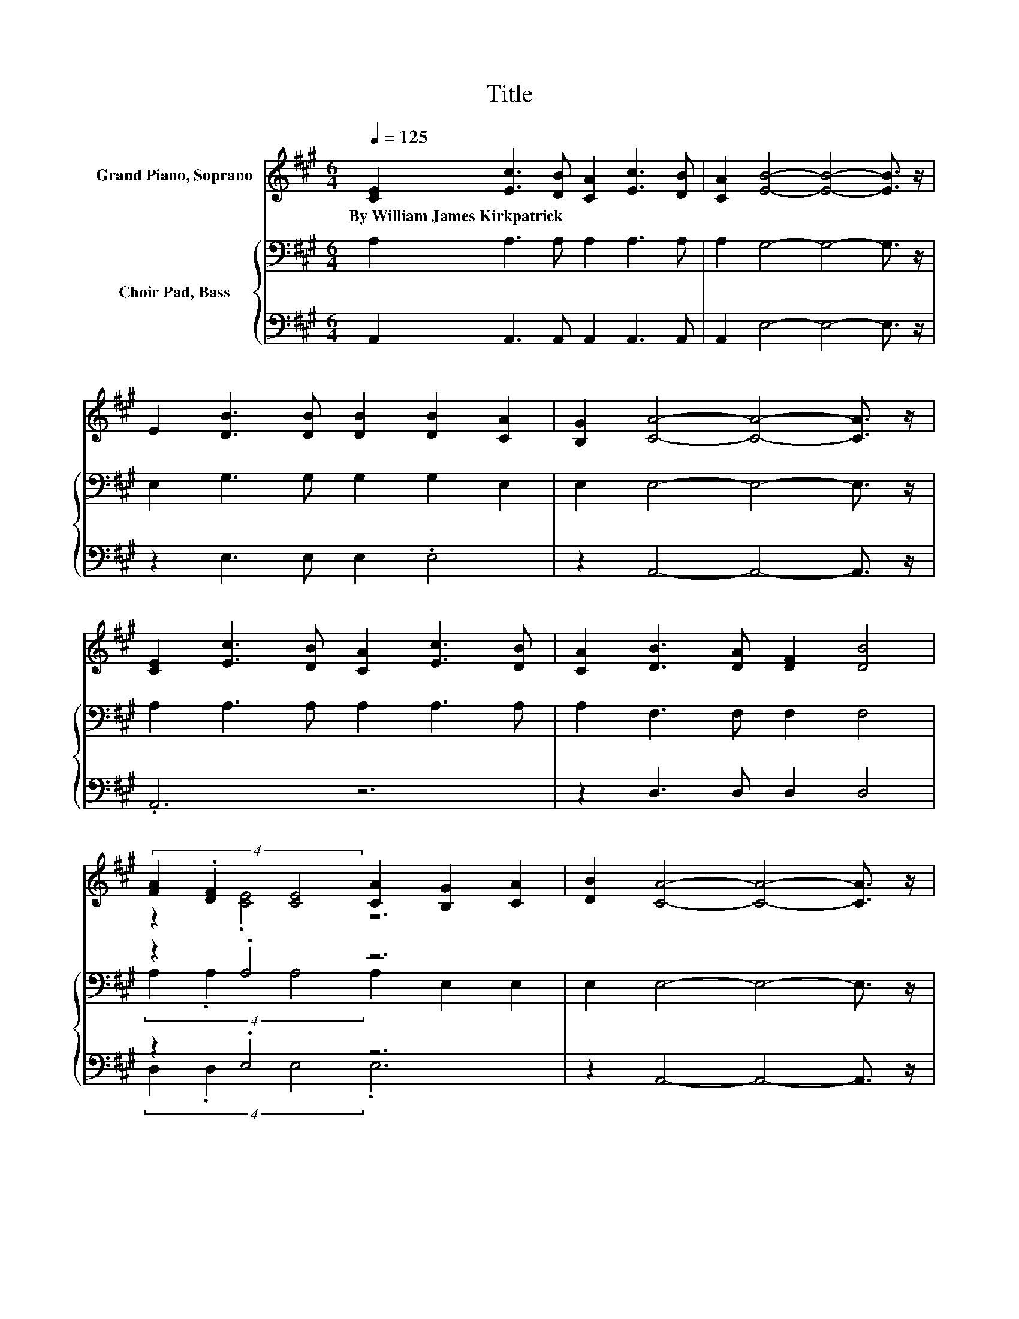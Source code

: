 X:1
T:Title
%%score ( 1 2 ) { ( 3 5 ) | ( 4 6 ) }
L:1/8
Q:1/4=125
M:6/4
K:A
V:1 treble nm="Grand Piano, Soprano"
V:2 treble 
V:3 bass nm="Choir Pad, Bass"
V:5 bass 
V:4 bass 
V:6 bass 
V:1
 [CE]2 [Ec]3 [DB] [CA]2 [Ec]3 [DB] | [CA]2 [EB]4- [EB]4- [EB]3/2 z/ | %2
w: By~William~James~Kirkpatrick * * * * *||
 E2 [DB]3 [DB] [DB]2 [DB]2 [CA]2 | [B,G]2 [CA]4- [CA]4- [CA]3/2 z/ | %4
w: ||
 [CE]2 [Ec]3 [DB] [CA]2 [Ec]3 [DB] | [CA]2 [DB]3 [DA] [DF]2 [DB]4 | %6
w: ||
 (4:3:3[FA]2 .[DF]2 [CE]4 [CA]2 [B,G]2 [CA]2 | [DB]2 [CA]4- [CA]4- [CA]3/2 z/ | %8
w: ||
 E2 [EB]4- [EB]4- [EB]3/2 z/ | E2 [Ec]4- [Ec]4- [Ec]3/2 z/ | z2 [Fd]3 [Fd] [Fd]2 [Fd]2 [Fe]2 | %11
w: |||
 [Fd]2 [Ec]4- [Ec]4- [Ec]3/2 z/ | cd [Ee]3 [Ed] [Ec]2 [Ac]3 [EB] | [EA]2 [FB]3 [FA] [DF]2 [FB]4 | %14
w: |||
 [FA]>[DF] [CE]2 [CE]2 [EA]2 [EG]2 [EA]2 | [EB]2 [EA]4- [EA]6- | [EA]6 z6 |] %17
w: |||
V:2
 x12 | x12 | x12 | x12 | x12 | x12 | z2 .[CE]4 z6 | x12 | x12 | x12 | x12 | x12 | .E6 z6 | x12 | %14
 x12 | x12 | x12 |] %17
V:3
 A,2 A,3 A, A,2 A,3 A, | A,2 G,4- G,4- G,3/2 z/ | E,2 G,3 G, G,2 G,2 E,2 | E,2 E,4- E,4- E,3/2 z/ | %4
 A,2 A,3 A, A,2 A,3 A, | A,2 F,3 F, F,2 F,4 | z2 .A,4 z6 | E,2 E,4- E,4- E,3/2 z/ | %8
 E,2 G,4 G,2 G,4 | G,2 A,4 A,2 A,4 | z2 A,3 A, A,2 A,2 A,2 | A,2 A,4- A,4- A,3/2 z/ | %12
 A,B, C3 B, A,2[K:treble] E3 D | C2 D3 D[K:bass] A,2 D4 | A,>A, A,2 A,2[K:treble] C2 B,2 C2 | %15
 D2 C4- C6- | C6 z6 |] %17
V:4
 A,,2 A,,3 A,, A,,2 A,,3 A,, | A,,2 E,4- E,4- E,3/2 z/ | z2 E,3 E, E,2 .E,4 | %3
 z2 A,,4- A,,4- A,,3/2 z/ | .A,,6 z6 | z2 D,3 D, D,2 D,4 | z2 .E,4 z6 | z2 A,,4- A,,4- A,,3/2 z/ | %8
 z2 E,4 E,2 E,4 | E,2 A,,4 z6 | z2 D,3 D, D,2 D,2 D,2 | .D,6 z6 | z2 A,3 A, z2 A,3 A, | %13
 A,2 D,3 D, D,2 D,4 | D,>D, E,2 E,2 E,2 E,2 E,2 | E,2 [A,,A,]4- [A,,A,]6- | [A,,A,]6 z6 |] %17
V:5
 x12 | x12 | x12 | x12 | x12 | x12 | (4:3:3A,2 .A,2 A,4 A,2 E,2 E,2 | x12 | x12 | x12 | x12 | x12 | %12
 x8[K:treble] x4 | x6[K:bass] x6 | x6[K:treble] x6 | x12 | x12 |] %17
V:6
 x12 | x12 | x12 | x12 | x12 | x12 | (4:3:3D,2 .D,2 E,4 .E,6 | x12 | x12 | x12 | x12 | x12 | x12 | %13
 x12 | x12 | x12 | x12 |] %17

